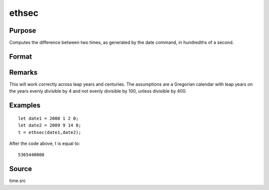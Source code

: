 
ethsec
==============================================

Purpose
----------------

Computes the difference between two times, as generated by
the date command, in hundredths of a second.

Format
----------------
.. function:: ethsec(tstart, tend)

    :param tstart: starting date, in the order:
        yr, mo, day, hundredths of a second.
    :type tstart: 4x1 vector

    :param tend: ending date, in the order:
        yr, mo, day, hundredths of a second.
        MUST be later date than  tstart.
    :type tend: 4x1 vector

    :returns: hs (*scalar*), elapsed time measured in hundredths of
        a second.

Remarks
-------

This will work correctly across leap years and centuries. The
assumptions are a Gregorian calendar with leap years on the years evenly
divisible by 4 and not evenly divisible by 100, unless divisible by 400.


Examples
----------------

::

    let date1 = 2008 1 2 0;
    let date2 = 2009 9 14 0;
    t = ethsec(date1,date2);

After the code above, t is equal to:

::

    5365440000

Source
------

time.src

.. seealso:: Functions :func:`dayinyr`
